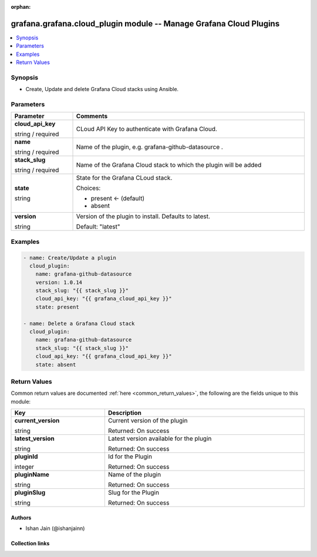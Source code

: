 .. Document meta

:orphan:

.. |antsibull-internal-nbsp| unicode:: 0xA0
    :trim:

.. role:: ansible-attribute-support-label
.. role:: ansible-attribute-support-property
.. role:: ansible-attribute-support-full
.. role:: ansible-attribute-support-partial
.. role:: ansible-attribute-support-none
.. role:: ansible-attribute-support-na
.. role:: ansible-option-type
.. role:: ansible-option-elements
.. role:: ansible-option-required
.. role:: ansible-option-versionadded
.. role:: ansible-option-aliases
.. role:: ansible-option-choices
.. role:: ansible-option-choices-entry
.. role:: ansible-option-default
.. role:: ansible-option-default-bold
.. role:: ansible-option-configuration
.. role:: ansible-option-returned-bold
.. role:: ansible-option-sample-bold

.. Anchors

.. _ansible_collections.grafana.grafana.cloud_plugin_module:

.. Anchors: short name for ansible.builtin

.. Anchors: aliases



.. Title

grafana.grafana.cloud_plugin module -- Manage Grafana Cloud Plugins
+++++++++++++++++++++++++++++++++++++++++++++++++++++++++++++++++++

.. version_added

.. versionadded:: 0.0.1 of grafana.grafana

.. contents::
   :local:
   :depth: 1

.. Deprecated


Synopsis
--------

.. Description

- Create, Update and delete Grafana Cloud stacks using Ansible.


.. Aliases


.. Requirements






.. Options

Parameters
----------


.. rst-class:: ansible-option-table

.. list-table::
  :width: 100%
  :widths: auto
  :header-rows: 1

  * - Parameter
    - Comments

  * - .. raw:: html

        <div class="ansible-option-cell">
        <div class="ansibleOptionAnchor" id="parameter-cloud_api_key"></div>

      .. _ansible_collections.grafana.grafana.cloud_plugin_module__parameter-cloud_api_key:

      .. rst-class:: ansible-option-title

      **cloud_api_key**

      .. raw:: html

        <a class="ansibleOptionLink" href="#parameter-cloud_api_key" title="Permalink to this option"></a>

      .. rst-class:: ansible-option-type-line

      :ansible-option-type:`string` / :ansible-option-required:`required`

      .. raw:: html

        </div>

    - .. raw:: html

        <div class="ansible-option-cell">

      CLoud API Key to authenticate with Grafana Cloud.


      .. raw:: html

        </div>

  * - .. raw:: html

        <div class="ansible-option-cell">
        <div class="ansibleOptionAnchor" id="parameter-name"></div>

      .. _ansible_collections.grafana.grafana.cloud_plugin_module__parameter-name:

      .. rst-class:: ansible-option-title

      **name**

      .. raw:: html

        <a class="ansibleOptionLink" href="#parameter-name" title="Permalink to this option"></a>

      .. rst-class:: ansible-option-type-line

      :ansible-option-type:`string` / :ansible-option-required:`required`

      .. raw:: html

        </div>

    - .. raw:: html

        <div class="ansible-option-cell">

      Name of the plugin, e.g. grafana-github-datasource .


      .. raw:: html

        </div>

  * - .. raw:: html

        <div class="ansible-option-cell">
        <div class="ansibleOptionAnchor" id="parameter-stack_slug"></div>

      .. _ansible_collections.grafana.grafana.cloud_plugin_module__parameter-stack_slug:

      .. rst-class:: ansible-option-title

      **stack_slug**

      .. raw:: html

        <a class="ansibleOptionLink" href="#parameter-stack_slug" title="Permalink to this option"></a>

      .. rst-class:: ansible-option-type-line

      :ansible-option-type:`string` / :ansible-option-required:`required`

      .. raw:: html

        </div>

    - .. raw:: html

        <div class="ansible-option-cell">

      Name of the Grafana Cloud stack to which the plugin will be added


      .. raw:: html

        </div>

  * - .. raw:: html

        <div class="ansible-option-cell">
        <div class="ansibleOptionAnchor" id="parameter-state"></div>

      .. _ansible_collections.grafana.grafana.cloud_plugin_module__parameter-state:

      .. rst-class:: ansible-option-title

      **state**

      .. raw:: html

        <a class="ansibleOptionLink" href="#parameter-state" title="Permalink to this option"></a>

      .. rst-class:: ansible-option-type-line

      :ansible-option-type:`string`

      .. raw:: html

        </div>

    - .. raw:: html

        <div class="ansible-option-cell">

      State for the Grafana CLoud stack.


      .. rst-class:: ansible-option-line

      :ansible-option-choices:`Choices:`

      - :ansible-option-default-bold:`present` :ansible-option-default:`← (default)`
      - :ansible-option-choices-entry:`absent`

      .. raw:: html

        </div>

  * - .. raw:: html

        <div class="ansible-option-cell">
        <div class="ansibleOptionAnchor" id="parameter-version"></div>

      .. _ansible_collections.grafana.grafana.cloud_plugin_module__parameter-version:

      .. rst-class:: ansible-option-title

      **version**

      .. raw:: html

        <a class="ansibleOptionLink" href="#parameter-version" title="Permalink to this option"></a>

      .. rst-class:: ansible-option-type-line

      :ansible-option-type:`string`

      .. raw:: html

        </div>

    - .. raw:: html

        <div class="ansible-option-cell">

      Version of the plugin to install. Defaults to latest.


      .. rst-class:: ansible-option-line

      :ansible-option-default-bold:`Default:` :ansible-option-default:`"latest"`

      .. raw:: html

        </div>


.. Attributes


.. Notes


.. Seealso


.. Examples

Examples
--------

.. code-block:: yaml+jinja

    
    - name: Create/Update a plugin
      cloud_plugin:
        name: grafana-github-datasource
        version: 1.0.14
        stack_slug: "{{ stack_slug }}"
        cloud_api_key: "{{ grafana_cloud_api_key }}"
        state: present

    - name: Delete a Grafana Cloud stack
      cloud_plugin:
        name: grafana-github-datasource
        stack_slug: "{{ stack_slug }}"
        cloud_api_key: "{{ grafana_cloud_api_key }}"
        state: absent




.. Facts


.. Return values

Return Values
-------------
Common return values are documented :ref:`here <common_return_values>`, the following are the fields unique to this module:

.. rst-class:: ansible-option-table

.. list-table::
  :width: 100%
  :widths: auto
  :header-rows: 1

  * - Key
    - Description

  * - .. raw:: html

        <div class="ansible-option-cell">
        <div class="ansibleOptionAnchor" id="return-current_version"></div>

      .. _ansible_collections.grafana.grafana.cloud_plugin_module__return-current_version:

      .. rst-class:: ansible-option-title

      **current_version**

      .. raw:: html

        <a class="ansibleOptionLink" href="#return-current_version" title="Permalink to this return value"></a>

      .. rst-class:: ansible-option-type-line

      :ansible-option-type:`string`

      .. raw:: html

        </div>

    - .. raw:: html

        <div class="ansible-option-cell">

      Current version of the plugin


      .. rst-class:: ansible-option-line

      :ansible-option-returned-bold:`Returned:` On success


      .. raw:: html

        </div>


  * - .. raw:: html

        <div class="ansible-option-cell">
        <div class="ansibleOptionAnchor" id="return-latest_version"></div>

      .. _ansible_collections.grafana.grafana.cloud_plugin_module__return-latest_version:

      .. rst-class:: ansible-option-title

      **latest_version**

      .. raw:: html

        <a class="ansibleOptionLink" href="#return-latest_version" title="Permalink to this return value"></a>

      .. rst-class:: ansible-option-type-line

      :ansible-option-type:`string`

      .. raw:: html

        </div>

    - .. raw:: html

        <div class="ansible-option-cell">

      Latest version available for the plugin


      .. rst-class:: ansible-option-line

      :ansible-option-returned-bold:`Returned:` On success


      .. raw:: html

        </div>


  * - .. raw:: html

        <div class="ansible-option-cell">
        <div class="ansibleOptionAnchor" id="return-pluginId"></div>

      .. _ansible_collections.grafana.grafana.cloud_plugin_module__return-pluginid:

      .. rst-class:: ansible-option-title

      **pluginId**

      .. raw:: html

        <a class="ansibleOptionLink" href="#return-pluginId" title="Permalink to this return value"></a>

      .. rst-class:: ansible-option-type-line

      :ansible-option-type:`integer`

      .. raw:: html

        </div>

    - .. raw:: html

        <div class="ansible-option-cell">

      Id for the Plugin


      .. rst-class:: ansible-option-line

      :ansible-option-returned-bold:`Returned:` On success


      .. raw:: html

        </div>


  * - .. raw:: html

        <div class="ansible-option-cell">
        <div class="ansibleOptionAnchor" id="return-pluginName"></div>

      .. _ansible_collections.grafana.grafana.cloud_plugin_module__return-pluginname:

      .. rst-class:: ansible-option-title

      **pluginName**

      .. raw:: html

        <a class="ansibleOptionLink" href="#return-pluginName" title="Permalink to this return value"></a>

      .. rst-class:: ansible-option-type-line

      :ansible-option-type:`string`

      .. raw:: html

        </div>

    - .. raw:: html

        <div class="ansible-option-cell">

      Name of the plugin


      .. rst-class:: ansible-option-line

      :ansible-option-returned-bold:`Returned:` On success


      .. raw:: html

        </div>


  * - .. raw:: html

        <div class="ansible-option-cell">
        <div class="ansibleOptionAnchor" id="return-pluginSlug"></div>

      .. _ansible_collections.grafana.grafana.cloud_plugin_module__return-pluginslug:

      .. rst-class:: ansible-option-title

      **pluginSlug**

      .. raw:: html

        <a class="ansibleOptionLink" href="#return-pluginSlug" title="Permalink to this return value"></a>

      .. rst-class:: ansible-option-type-line

      :ansible-option-type:`string`

      .. raw:: html

        </div>

    - .. raw:: html

        <div class="ansible-option-cell">

      Slug for the Plugin


      .. rst-class:: ansible-option-line

      :ansible-option-returned-bold:`Returned:` On success


      .. raw:: html

        </div>



..  Status (Presently only deprecated)


.. Authors

Authors
~~~~~~~

- Ishan Jain (@ishanjainn)



.. Extra links

Collection links
~~~~~~~~~~~~~~~~

.. raw:: html

  <p class="ansible-links">
    <a href="https://github.com/grafana/grafana-ansible-collection/issues" aria-role="button" target="_blank" rel="noopener external">Issue Tracker</a>
    <a href="https://github.com/grafana/grafana-ansible-collection" aria-role="button" target="_blank" rel="noopener external">Repository (Sources)</a>
  </p>

.. Parsing errors
